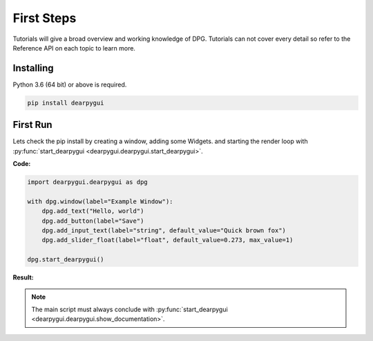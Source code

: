First Steps
===========

.. meta::
   :description lang=en: The starting point for the tutorial set.

Tutorials will give a broad overview and working knowledge of DPG. Tutorials can not cover every detail
so refer to the Reference API on each topic to learn more.

Installing
-----------

Python 3.6 (64 bit) or above is required.

.. code-block::

    pip install dearpygui

First Run
---------

Lets check the pip install by creating a window, adding some Widgets.
and starting the render loop with :py:func:`start_dearpygui <dearpygui.dearpygui.start_dearpygui>`.

**Code:**

.. code-block:: python

    import dearpygui.dearpygui as dpg

    with dpg.window(label="Example Window"):
        dpg.add_text("Hello, world")
        dpg.add_button(label="Save")
        dpg.add_input_text(label="string", default_value="Quick brown fox")
        dpg.add_slider_float(label="float", default_value=0.273, max_value=1)

    dpg.start_dearpygui()

**Result:**

.. image:: https://raw.githubusercontent.com/hoffstadt/DearPyGui/assets/BasicUsageExample1.PNG

.. note:: The main script must always conclude with :py:func:`start_dearpygui <dearpygui.dearpygui.show_documentation>`.
